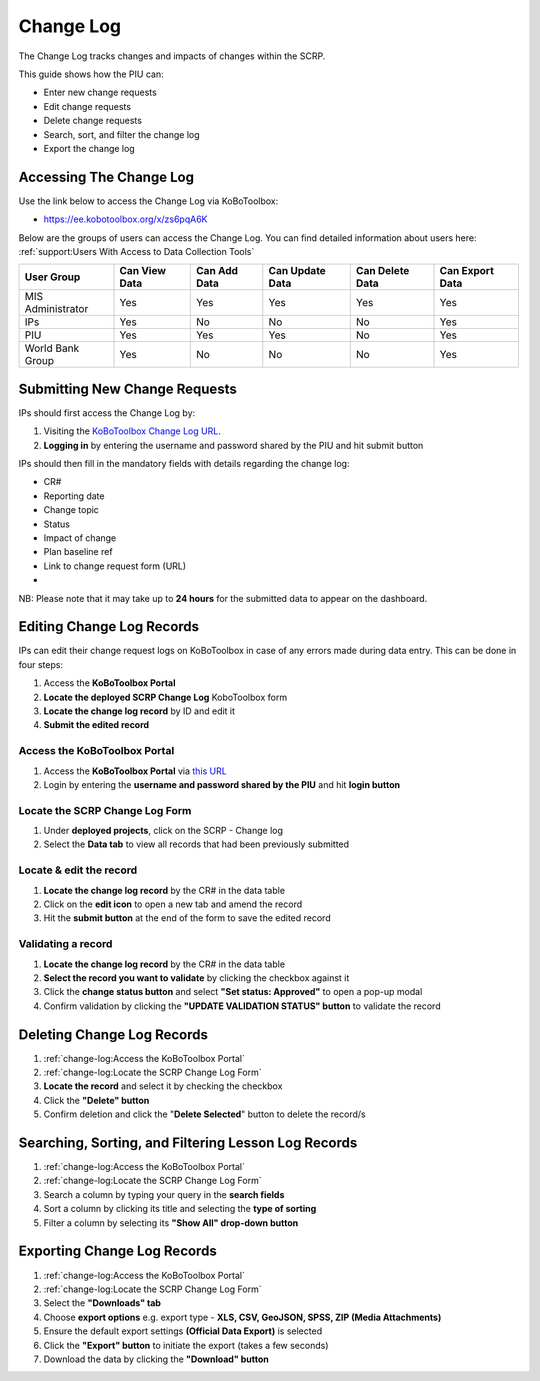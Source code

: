 ==========
Change Log
==========

The Change Log tracks changes and impacts of changes within the SCRP.

This guide shows how the PIU can:

- Enter new change requests
- Edit change requests
- Delete change requests
- Search, sort, and filter the change log
- Export the change log

Accessing The Change Log
------------------------

Use the link below to access the Change Log via KoBoToolbox:

- `https://ee.kobotoolbox.org/x/zs6pqA6K <https://ee.kobotoolbox.org/x/zs6pqA6K>`_

Below are the groups of users can access the Change Log. You can find detailed information about users here: 
:ref:`support:Users With Access to Data Collection Tools`

+-------------------+---------------+--------------+-----------------+-----------------+-----------------+
| User Group        | Can View Data | Can Add Data | Can Update Data | Can Delete Data | Can Export Data |
+===================+===============+==============+=================+=================+=================+
| MIS Administrator | Yes           | Yes          | Yes             | Yes             | Yes             |
+-------------------+---------------+--------------+-----------------+-----------------+-----------------+
| IPs               | Yes           | No           | No              | No              | Yes             |
+-------------------+---------------+--------------+-----------------+-----------------+-----------------+
| PIU               | Yes           | Yes          | Yes             | No              | Yes             |
+-------------------+---------------+--------------+-----------------+-----------------+-----------------+
| World Bank Group  | Yes           | No           | No              | No              | Yes             |
+-------------------+---------------+--------------+-----------------+-----------------+-----------------+

Submitting New Change Requests
------------------------------
.. image:: _static/login.png
  :width: 800
  :alt: Accessing SCRP Change Log

IPs should first access the Change Log by:

#. Visiting the `KoBoToolbox Change Log URL <https://ee.kobotoolbox.org/x/zs6pqA6K>`_.
#. **Logging in** by entering the username and password shared by the PIU and hit submit button

.. image:: _static/kobo_change_log.png
  :width: 800
  :alt: SCRP Change Log data entry

IPs should then fill in the mandatory fields with details regarding the change log:

- CR#
- Reporting date
- Change topic
- Status
- Impact of change
- Plan baseline ref
- Link to change request form (URL)
- 

NB: Please note that it may take up to **24 hours** for the submitted data to appear on the dashboard.

Editing Change Log Records
--------------------------

IPs can edit their change request logs on KoBoToolbox in case of any errors made during data entry. This can be done in four steps:

#. Access the **KoBoToolbox Portal**
#. **Locate the deployed SCRP Change Log** KoboToolbox form
#. **Locate the change log record** by ID and edit it
#. **Submit the edited record**

Access the KoBoToolbox Portal
^^^^^^^^^^^^^^^^^^^^^^^^^^^^^
.. image:: _static/kobo_login.png
  :width: 800
  :alt: KoBoToolbox login page

#. Access the **KoBoToolbox Portal** via `this URL <https://kf.kobotoolbox.org/>`_ 
#. Login by entering the **username and password shared by the PIU** and hit **login button**

Locate the SCRP Change Log Form
^^^^^^^^^^^^^^^^^^^^^^^^^^^^^^^^^^^^^^^^^^^
.. image:: _static/kobo_change_log_form.png
  :width: 800
  :alt: KoBoToolbox projects page

#. Under **deployed projects**, click on the SCRP - Change log
#. Select the **Data tab** to view all records that had been previously submitted

Locate & edit the record
^^^^^^^^^^^^^^^^^^^^^^^^
.. image:: _static/kobo_change_log_edit.png
  :width: 800
  :alt: KoBoToolbox data table page

#. **Locate the change log record** by the CR# in the data table
#. Click on the **edit icon** to open a new tab and amend the record
#. Hit the **submit button** at the end of the form to save the edited record


Validating a record
^^^^^^^^^^^^^^^^^^^
.. image:: _static/kobo_change_log_validate.png
  :width: 800
  :alt: KoBoToolbox validating record

#. **Locate the change log record** by the CR# in the data table
#. **Select the record you want to validate** by clicking the checkbox against it
#. Click the **change status button** and select **"Set status: Approved"** to open a pop-up modal
#. Confirm validation by clicking the **"UPDATE VALIDATION STATUS" button** to validate the record

Deleting Change Log Records
---------------------------
.. image:: _static/kobo_change_log_delete.png
  :width: 800
  :alt: KoBoToolbox record deletion

#. :ref:`change-log:Access the KoBoToolbox Portal`
#. :ref:`change-log:Locate the SCRP Change Log Form`
#. **Locate the record** and select it by checking the checkbox
#. Click the **"Delete" button**
#. Confirm deletion and click the "**Delete Selected**" button to delete the record/s

Searching, Sorting, and Filtering Lesson Log Records
----------------------------------------------------
.. image:: _static/kobo_change_log_search.png
  :width: 800
  :alt: KoBoToolbox record search

#. :ref:`change-log:Access the KoBoToolbox Portal`
#. :ref:`change-log:Locate the SCRP Change Log Form`
#. Search a column by typing your query in the **search fields**
#. Sort a column by clicking its title and selecting the **type of sorting**
#. Filter a column by selecting its **"Show All" drop-down button**

Exporting Change Log Records
----------------------------
.. image:: _static/kobo_export.png
  :width: 800
  :alt: KoBoToolbox records export

#. :ref:`change-log:Access the KoBoToolbox Portal`
#. :ref:`change-log:Locate the SCRP Change Log Form`
#. Select the **"Downloads" tab**
#. Choose **export options** e.g. export type - **XLS, CSV, GeoJSON, SPSS, ZIP (Media Attachments)**
#. Ensure the default export settings **(Official Data Export)** is selected
#. Click the **"Export" button** to initiate the export (takes a few seconds)
#. Download the data by clicking the **"Download" button**